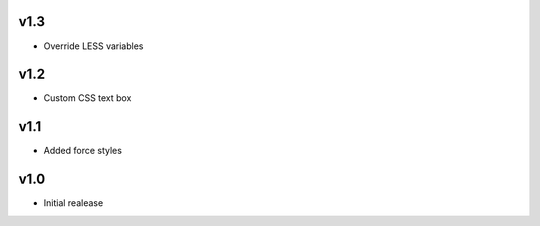 v1.3
====
* Override LESS variables

v1.2
====
* Custom CSS text box

v1.1
====
* Added force styles

v1.0
====
* Initial realease 